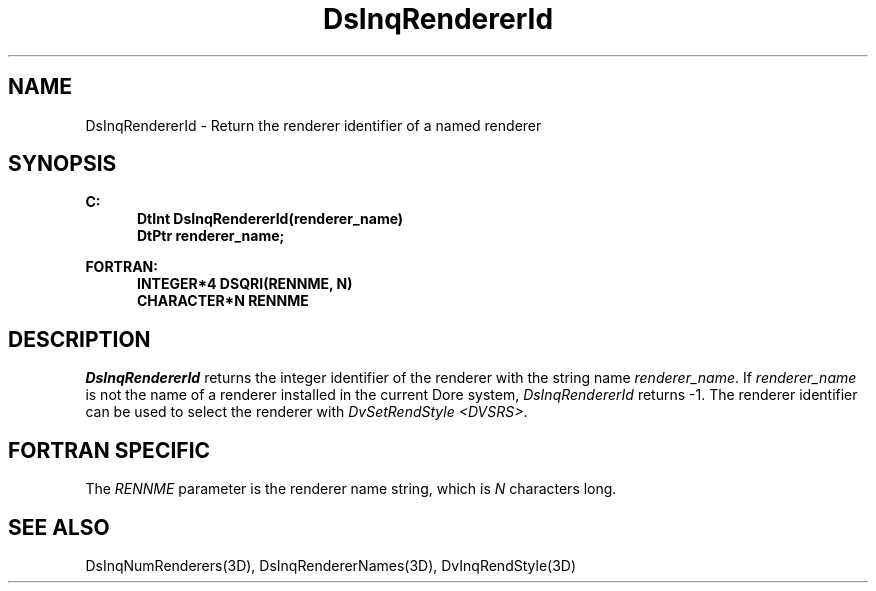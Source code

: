 .\"#ident "%W% %G%"
.\"
.\" # Copyright (C) 1994 Kubota Graphics Corp.
.\" # 
.\" # Permission to use, copy, modify, and distribute this material for
.\" # any purpose and without fee is hereby granted, provided that the
.\" # above copyright notice and this permission notice appear in all
.\" # copies, and that the name of Kubota Graphics not be used in
.\" # advertising or publicity pertaining to this material.  Kubota
.\" # Graphics Corporation MAKES NO REPRESENTATIONS ABOUT THE ACCURACY
.\" # OR SUITABILITY OF THIS MATERIAL FOR ANY PURPOSE.  IT IS PROVIDED
.\" # "AS IS", WITHOUT ANY EXPRESS OR IMPLIED WARRANTIES, INCLUDING THE
.\" # IMPLIED WARRANTIES OF MERCHANTABILITY AND FITNESS FOR A PARTICULAR
.\" # PURPOSE AND KUBOTA GRAPHICS CORPORATION DISCLAIMS ALL WARRANTIES,
.\" # EXPRESS OR IMPLIED.
.\"
.TH DsInqRendererId 3D "Dore"
.SH NAME
DsInqRendererId \- Return the renderer identifier of a named renderer
.SH SYNOPSIS
.nf
.ft 3
C:
.in  +.5i
DtInt DsInqRendererId(renderer_name)
DtPtr renderer_name;
.in  -.5i
.sp
FORTRAN:
.in  +.5i
INTEGER*4 DSQRI(RENNME, N)
CHARACTER*N RENNME
.in -.5i
.fi
.SH DESCRIPTION
.IX DsInqRendererId
.IX "DSQRI"
.LP
\f2DsInqRendererId\fP returns the integer identifier 
of the renderer with the string name \f2renderer_name\fP.
If \f2renderer_name\fP is not the name of a renderer installed
in the current Dore system, \f2DsInqRendererId\fP returns -1.
The renderer identifier can be used to select
the renderer with \f2DvSetRendStyle <DVSRS>\fP.
.SH FORTRAN SPECIFIC
.LP
The \f2RENNME\fP parameter is the renderer name string, which is
\f2N\fP characters long.
.SH "SEE ALSO"
.na
.nh
DsInqNumRenderers(3D), DsInqRendererNames(3D), DvInqRendStyle(3D)
.ad
.hy
